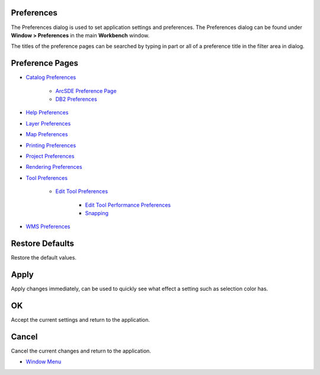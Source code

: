 


Preferences
~~~~~~~~~~~

The Preferences dialog is used to set application settings and
preferences. The Preferences dialog can be found under **Window >
Preferences** in the main **Workbench** window.



The titles of the preference pages can be searched by typing in part
or all of a preference title in the filter area in dialog.



Preference Pages
~~~~~~~~~~~~~~~~


+ `Catalog Preferences`_

    + `ArcSDE Preference Page`_
    + `DB2 Preferences`_

+ `Help Preferences`_
+ `Layer Preferences`_
+ `Map Preferences`_
+ `Printing Preferences`_
+ `Project Preferences`_
+ `Rendering Preferences`_
+ `Tool Preferences`_

    + `Edit Tool Preferences`_

        + `Edit Tool Performance Preferences`_
        + `Snapping`_


+ `WMS Preferences`_




Restore Defaults
~~~~~~~~~~~~~~~~

Restore the default values.



Apply
~~~~~

Apply changes immediately, can be used to quickly see what effect a
setting such as selection color has.



OK
~~

Accept the current settings and return to the application.



Cancel
~~~~~~

Cancel the current changes and return to the application.


+ `Window Menu`_


.. _Rendering Preferences: Rendering Preferences.html
.. _Catalog Preferences: Catalog Preferences.html
.. _Project Preferences: Project Preferences.html
.. _Edit Tool Performance Preferences: Edit Tool Performance Preferences.html
.. _Tool Preferences: Tool Preferences.html
.. _WMS Preferences: WMS Preferences.html
.. _DB2 Preferences: DB2 Preferences.html
.. _ArcSDE Preference Page: ArcSDE Preference Page.html
.. _Printing Preferences: Printing Preferences.html
.. _Help Preferences: Help Preferences.html
.. _Window Menu: Window Menu.html
.. _Edit Tool Preferences: Edit Tool Preferences.html
.. _Map Preferences: Map Preferences.html
.. _Snapping: Snapping.html
.. _Layer Preferences: Layer Preferences.html


